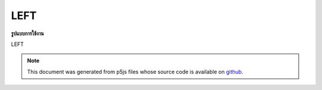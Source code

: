 .. raw:: html

	<script src="https://sketch.netpie.io/widget/p5-widget.js"></script>

LEFT
======

**รูปแบบการใช้งาน**

LEFT

.. note:: This document was generated from p5js files whose source code is available on `github <https://github.com/processing/p5.js>`_.
